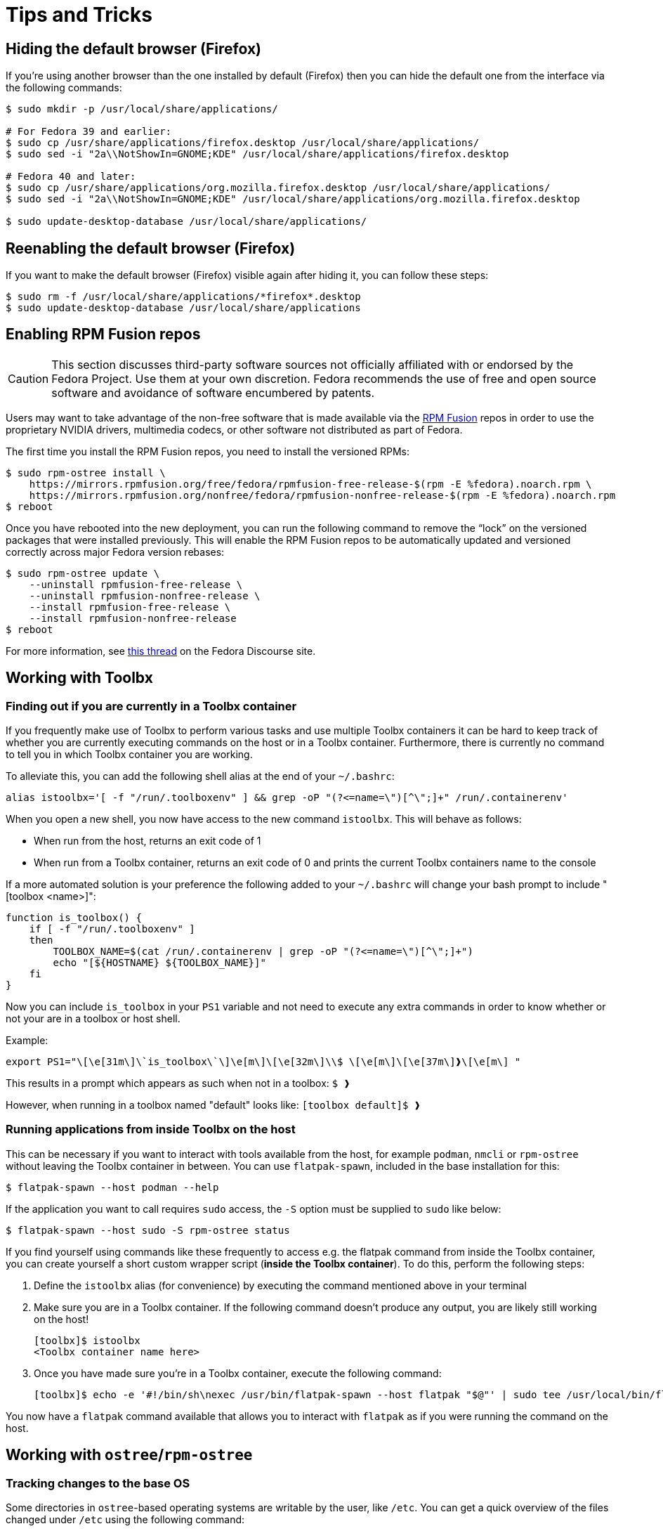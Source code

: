 = Tips and Tricks

== Hiding the default browser (Firefox)

If you're using another browser than the one installed by default (Firefox) then you can hide the default one from the interface via the following commands:

```
$ sudo mkdir -p /usr/local/share/applications/

# For Fedora 39 and earlier:
$ sudo cp /usr/share/applications/firefox.desktop /usr/local/share/applications/
$ sudo sed -i "2a\\NotShowIn=GNOME;KDE" /usr/local/share/applications/firefox.desktop

# Fedora 40 and later:
$ sudo cp /usr/share/applications/org.mozilla.firefox.desktop /usr/local/share/applications/
$ sudo sed -i "2a\\NotShowIn=GNOME;KDE" /usr/local/share/applications/org.mozilla.firefox.desktop

$ sudo update-desktop-database /usr/local/share/applications/
```

== Reenabling the default browser (Firefox)

If you want to make the default browser (Firefox) visible again after hiding it, you can follow these steps:

```
$ sudo rm -f /usr/local/share/applications/*firefox*.desktop
$ sudo update-desktop-database /usr/local/share/applications
```

== Enabling RPM Fusion repos

[CAUTION]
====
This section discusses third-party software sources not officially affiliated with or endorsed by the Fedora Project.
Use them at your own discretion.
Fedora recommends the use of free and open source software and avoidance of software encumbered by patents.
====

Users may want to take advantage of the non-free software that is made available via the https://rpmfusion.org/[RPM Fusion] repos in order to use the proprietary NVIDIA drivers, multimedia codecs, or other software not distributed as part of Fedora.

The first time you install the RPM Fusion repos, you need to install the versioned RPMs:

    $ sudo rpm-ostree install \
        https://mirrors.rpmfusion.org/free/fedora/rpmfusion-free-release-$(rpm -E %fedora).noarch.rpm \
        https://mirrors.rpmfusion.org/nonfree/fedora/rpmfusion-nonfree-release-$(rpm -E %fedora).noarch.rpm
    $ reboot


Once you have rebooted into the new deployment, you can run the following command to remove the “lock” on the versioned packages that were installed previously.
This will enable the RPM Fusion repos to be automatically updated and versioned correctly across major Fedora version rebases:

    $ sudo rpm-ostree update \
        --uninstall rpmfusion-free-release \
        --uninstall rpmfusion-nonfree-release \
        --install rpmfusion-free-release \
        --install rpmfusion-nonfree-release
    $ reboot

For more information, see https://discussion.fedoraproject.org/t/simplifying-updates-for-rpm-fusion-packages-and-other-packages-shipping-their-own-rpm-repos/30364[this thread] on the Fedora Discourse site.

== Working with Toolbx

=== Finding out if you are currently in a Toolbx container

If you frequently make use of Toolbx to perform various tasks and use multiple Toolbx containers it can be hard to keep track of whether you are currently executing commands on the host or in a Toolbx container.
Furthermore, there is currently no command to tell you in which Toolbx container you are working.

To alleviate this, you can add the following shell alias at the end of your `~/.bashrc`:

  alias istoolbx='[ -f "/run/.toolboxenv" ] && grep -oP "(?<=name=\")[^\";]+" /run/.containerenv'

When you open a new shell, you now have access to the new command `istoolbx`.
This will behave as follows:

* When run from the host, returns an exit code of 1
* When run from a Toolbx container, returns an exit code of 0 and prints the current Toolbx containers name to the console

If a more automated solution is your preference the following added to your `~/.bashrc` will change your bash prompt to include "[toolbox <name>]":

```
function is_toolbox() {
    if [ -f "/run/.toolboxenv" ]
    then
        TOOLBOX_NAME=$(cat /run/.containerenv | grep -oP "(?<=name=\")[^\";]+")
        echo "[${HOSTNAME} ${TOOLBOX_NAME}]"
    fi
}
```

Now you can include `is_toolbox` in your `PS1` variable and not need to execute any extra commands in order to know whether or not your are in a toolbox or host shell.

Example:
```
export PS1="\[\e[31m\]\`is_toolbox\`\]\e[m\]\[\e[32m\]\\$ \[\e[m\]\[\e[37m\]❱\[\e[m\] "
```

This results in a prompt which appears as such when not in a toolbox: `$ ❱`

However, when running in a toolbox named "default" looks like: `[toolbox default]$ ❱`

=== Running applications from inside Toolbx on the host

This can be necessary if you want to interact with tools available from the host, for example `podman`, `nmcli` or `rpm-ostree` without leaving the Toolbx container in between.
You can use `flatpak-spawn`, included in the base installation for this:

  $ flatpak-spawn --host podman --help

If the application you want to call requires `sudo` access, the `-S` option must be supplied to `sudo` like below:

  $ flatpak-spawn --host sudo -S rpm-ostree status

If you find yourself using commands like these frequently to access e.g. the flatpak command from inside the Toolbx container, you can create yourself a short custom wrapper script (*inside the Toolbx container*).
To do this, perform the following steps:

1. Define the `istoolbx` alias (for convenience) by executing the command mentioned above in your terminal

2. Make sure you are in a Toolbx container.
   If the following command doesn't produce any output, you are likely still working on the host!

     [toolbx]$ istoolbx
     <Toolbx container name here>

3. Once you have made sure you're in a Toolbx container, execute the following command:

    [toolbx]$ echo -e '#!/bin/sh\nexec /usr/bin/flatpak-spawn --host flatpak "$@"' | sudo tee /usr/local/bin/flatpak 1>/dev/null && sudo chmod +x /usr/local/bin/flatpak

You now have a `flatpak` command available that allows you to interact with `flatpak` as if you were running the command on the host.

== Working with `ostree`/`rpm-ostree`

=== Tracking changes to the base OS

Some directories in `ostree`-based operating systems are writable by the user, like `/etc`.
You can get a quick overview of the files changed under `/etc` using the following command:

  $ sudo ostree admin config-diff

To get a more elaborate diff, you can use something like this:

  $ sudo diff -yrW200 --suppress-common-lines --color=always /usr/etc /etc 2>/dev/null

NOTE: This works because ostree keeps an unmodified copy of the `/etc` directory under `/usr/etc`.
      All of your changes go to `/etc` directly.

== Working with Flatpak applications

=== Directly accessing Flatpak applications from the CLI

The most noticable change when using Flatpak applications instead of conventional installations is that the applications cannot be directly called from the CLI any more, like so:

  $ evince
  bash: command not found: evince

Instead, one can call them like this:

  $ flatpak run org.gnome.Evince

In addition, most Flatpak applications export their internal binaries under an installation-dependent location:

* For Flatpak applications installed from `system` remotes, these can be found under `/var/lib/flatpak/exports/bin/`
* For Flatpak applications installed from `user` remotes, these can be found under `$HOME/.local/share/flatpak/exports/bin/`

[NOTE]
====
If you're unsure to which installation a Flatpak application belongs, you can use this command to print it out:

  $ flatpak list --app --columns=name,installation
====

You can then either add these directories to your `$PATH`:

  $ org.gnome.Evince

or setup shell `alias`es as needed to make them available to the CLI like so:

  $ alias evince="flatpak run org.gnome.Evince"
    # or alias evince="org.gnome.Evince"
  $ evince
